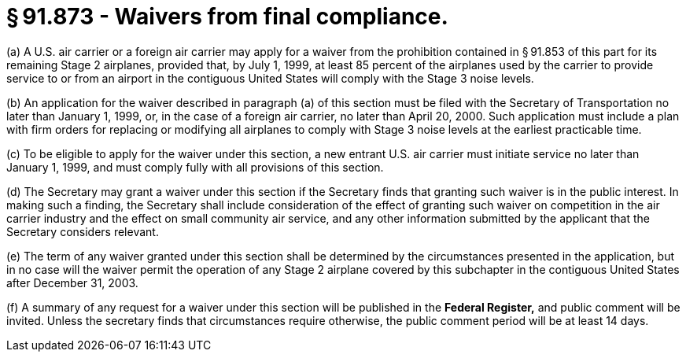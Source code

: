 # § 91.873 - Waivers from final compliance.

(a) A U.S. air carrier or a foreign air carrier may apply for a waiver from the prohibition contained in § 91.853 of this part for its remaining Stage 2 airplanes, provided that, by July 1, 1999, at least 85 percent of the airplanes used by the carrier to provide service to or from an airport in the contiguous United States will comply with the Stage 3 noise levels.

(b) An application for the waiver described in paragraph (a) of this section must be filed with the Secretary of Transportation no later than January 1, 1999, or, in the case of a foreign air carrier, no later than April 20, 2000. Such application must include a plan with firm orders for replacing or modifying all airplanes to comply with Stage 3 noise levels at the earliest practicable time.

(c) To be eligible to apply for the waiver under this section, a new entrant U.S. air carrier must initiate service no later than January 1, 1999, and must comply fully with all provisions of this section.

(d) The Secretary may grant a waiver under this section if the Secretary finds that granting such waiver is in the public interest. In making such a finding, the Secretary shall include consideration of the effect of granting such waiver on competition in the air carrier industry and the effect on small community air service, and any other information submitted by the applicant that the Secretary considers relevant.

(e) The term of any waiver granted under this section shall be determined by the circumstances presented in the application, but in no case will the waiver permit the operation of any Stage 2 airplane covered by this subchapter in the contiguous United States after December 31, 2003.

(f) A summary of any request for a waiver under this section will be published in the *Federal Register,* and public comment will be invited. Unless the secretary finds that circumstances require otherwise, the public comment period will be at least 14 days.

